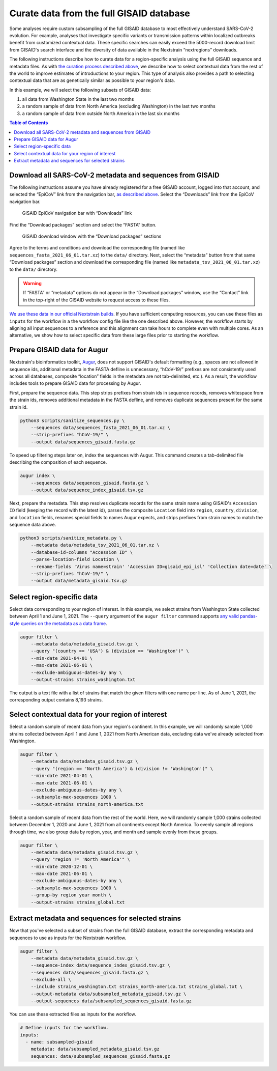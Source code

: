 Curate data from the full GISAID database
=========================================

Some analyses require custom subsampling of the full GISAID database to most effectively understand SARS-CoV-2 evolution. For example, analyses that investigate specific variants or transmission patterns within localized outbreaks benefit from customized contextual data. These specific searches can easily exceed the 5000-record download limit from GISAID's search interface and the diversity of data available in the Nextstrain “nextregions” downloads.

The following instructions describe how to curate data for a region-specific analysis using the full GISAID sequence and metadata files. As with `the curation process described above <#curate-data-from-gisaid-search-and-downloads>`__, we describe how to select contextual data from the rest of the world to improve estimates of introductions to your region. This type of analysis also provides a path to selecting contextual data that are as genetically similar as possible to your region's data.

In this example, we will select the following subsets of GISAID data:

1. all data from Washington State in the last two months
2. a random sample of data from North America (excluding Washington) in the last two months
3. a random sample of data from outside North America in the last six months

.. contents:: Table of Contents
   :local:

Download all SARS-CoV-2 metadata and sequences from GISAID
----------------------------------------------------------

The following instructions assume you have already registered for a free GISAID account, logged into that account, and selected the “EpiCoV” link from the navigation bar, `as described above <#login-to-gisaid>`__. Select the “Downloads” link from the EpiCoV navigation bar.

.. figure:: ../../images/gisaid-epicov-navigation-bar-with-downloads.png
   :alt: GISAID EpiCoV navigation bar with “Downloads” link

   GISAID EpiCoV navigation bar with “Downloads” link

Find the “Download packages” section and select the “FASTA” button.

.. figure:: ../../images/gisaid-download-packages-window.png
   :alt: GISAID download window with the “Download packages” sections

   GISAID download window with the “Download packages” sections

Agree to the terms and conditions and download the corresponding file (named like ``sequences_fasta_2021_06_01.tar.xz``) to the ``data/`` directory. Next, select the “metadata” button from that same “Download packages” section and download the corresponding file (named like ``metadata_tsv_2021_06_01.tar.xz``) to the ``data/`` directory.

.. warning::

   If “FASTA” or “metadata” options do not appear in the “Download packages” window, use the “Contact” link in the top-right of the GISAID website to request access to these files.

`We use these data in our official Nextstrain builds <https://github.com/nextstrain/ncov-ingest>`__. If you have sufficient computing resources, you can use these files as ``inputs`` for the workflow in a the workflow config file like the one described above. However, the workflow starts by aligning all input sequences to a reference and this alignment can take hours to complete even with multiple cores. As an alternative, we show how to select specific data from these large files prior to starting the workflow.

Prepare GISAID data for Augur
-----------------------------

Nextstrain's bioinformatics toolkit, `Augur <https://docs.nextstrain.org/projects/augur/en/stable/index.html>`__, does not support GISAID's default formatting (e.g., spaces are not allowed in sequence ids, additional metadata in the FASTA defline is unnecessary, “hCoV-19/” prefixes are not consistently used across all databases, composite “location” fields in the metadata are not tab-delimited, etc.). As a result, the workflow includes tools to prepare GISAID data for processing by Augur.

First, prepare the sequence data. This step strips prefixes from strain ids in sequence records, removes whitespace from the strain ids, removes additional metadata in the FASTA defline, and removes duplicate sequences present for the same strain id.

.. code:: bash

   python3 scripts/sanitize_sequences.py \
       --sequences data/sequences_fasta_2021_06_01.tar.xz \
       --strip-prefixes "hCoV-19/" \
       --output data/sequences_gisaid.fasta.gz

To speed up filtering steps later on, index the sequences with Augur. This command creates a tab-delimited file describing the composition of each sequence.

.. code:: bash

   augur index \
       --sequences data/sequences_gisaid.fasta.gz \
       --output data/sequence_index_gisaid.tsv.gz

Next, prepare the metadata. This step resolves duplicate records for the same strain name using GISAID's ``Accession ID`` field (keeping the record with the latest id), parses the composite ``Location`` field into ``region``, ``country``, ``division``, and ``location`` fields, renames special fields to names Augur expects, and strips prefixes from strain names to match the sequence data above.

.. code:: bash

   python3 scripts/sanitize_metadata.py \
       --metadata data/metadata_tsv_2021_06_01.tar.xz \
       --database-id-columns "Accession ID" \
       --parse-location-field Location \
       --rename-fields 'Virus name=strain' 'Accession ID=gisaid_epi_isl' 'Collection date=date' \
       --strip-prefixes "hCoV-19/" \
       --output data/metadata_gisaid.tsv.gz

Select region-specific data
---------------------------

Select data corresponding to your region of interest. In this example, we select strains from Washington State collected between April 1 and June 1, 2021. The ``--query`` argument of the ``augur filter`` command supports `any valid pandas-style queries on the metadata as a data frame <https://pandas.pydata.org/pandas-docs/stable/user_guide/indexing.html#indexing-query>`__.

.. code:: bash

   augur filter \
       --metadata data/metadata_gisaid.tsv.gz \
       --query "(country == 'USA') & (division == 'Washington')" \
       --min-date 2021-04-01 \
       --max-date 2021-06-01 \
       --exclude-ambiguous-dates-by any \
       --output-strains strains_washington.txt

The output is a text file with a list of strains that match the given filters with one name per line. As of June 1, 2021, the corresponding output contains 8,193 strains.

Select contextual data for your region of interest
--------------------------------------------------

Select a random sample of recent data from your region's continent. In this example, we will randomly sample 1,000 strains collected between April 1 and June 1, 2021 from North American data, excluding data we've already selected from Washington.

.. code:: bash

   augur filter \
       --metadata data/metadata_gisaid.tsv.gz \
       --query "(region == 'North America') & (division != 'Washington')" \
       --min-date 2021-04-01 \
       --max-date 2021-06-01 \
       --exclude-ambiguous-dates-by any \
       --subsample-max-sequences 1000 \
       --output-strains strains_north-america.txt

Select a random sample of recent data from the rest of the world. Here, we will randomly sample 1,000 strains collected between December 1, 2020 and June 1, 2021 from all continents except North America. To evenly sample all regions through time, we also group data by region, year, and month and sample evenly from these groups.

.. code:: bash

   augur filter \
       --metadata data/metadata_gisaid.tsv.gz \
       --query "region != 'North America'" \
       --min-date 2020-12-01 \
       --max-date 2021-06-01 \
       --exclude-ambiguous-dates-by any \
       --subsample-max-sequences 1000 \
       --group-by region year month \
       --output-strains strains_global.txt

Extract metadata and sequences for selected strains
---------------------------------------------------

Now that you've selected a subset of strains from the full GISAID database, extract the corresponding metadata and sequences to use as inputs for the Nextstrain workflow.

.. code:: bash

   augur filter \
       --metadata data/metadata_gisaid.tsv.gz \
       --sequence-index data/sequence_index_gisaid.tsv.gz \
       --sequences data/sequences_gisaid.fasta.gz \
       --exclude-all \
       --include strains_washington.txt strains_north-america.txt strains_global.txt \
       --output-metadata data/subsampled_metadata_gisaid.tsv.gz \
       --output-sequences data/subsampled_sequences_gisaid.fasta.gz

You can use these extracted files as inputs for the workflow.

.. code:: yaml

   # Define inputs for the workflow.
   inputs:
     - name: subsampled-gisaid
       metadata: data/subsampled_metadata_gisaid.tsv.gz
       sequences: data/subsampled_sequences_gisaid.fasta.gz
